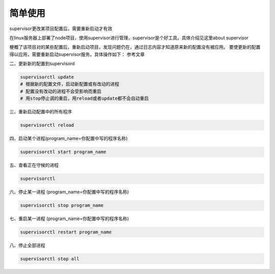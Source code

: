 简单使用
====================

supervisor更改某项目配置后，需要重新启动才有效

在linux服务器上部署了node项目，使用supervisor进行管理，supervisor是个好工具，具体介绍见这里about supervisor

梗概了该项目对的某些配置后，重新启动项目，发现问题仍在，通过日志内容才知道原来新的配置没有被应用。 
要使更新的配置得以应用，需要重新启动supervisor服务。具体操作如下： 
参考文章

二、更新新的配置到supervisord

.. code-block:: shell

    supervisorctl update
    # 根据新的配置文件，启动新配置或有改动的进程
    # 配置没有改动的进程不会受影响而重启
    # 用stop停止调的重启，用reload或者update都不会自动重启

三、重新启动配置中的所有程序

.. code-block:: shell

    supervisorctl reload

四、启动某个进程(program_name=你配置中写的程序名称)

.. code-block:: shell

    supervisorctl start program_name

五、查看正在守候的进程

.. code-block:: shell

    supervisorctl

六、停止某一进程 (program_name=你配置中写的程序名称)

.. code-block:: shell

    supervisorctl stop program_name

七、重启某一进程 (program_name=你配置中写的程序名称)

.. code-block:: shell

    supervisorctl restart program_name

八、停止全部进程

.. code-block:: shell

    supervisorctl stop all
